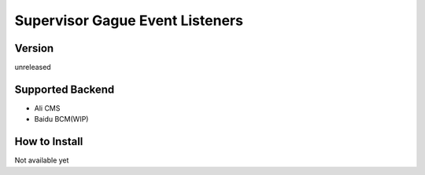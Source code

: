 Supervisor Gague Event Listeners
=================================

Version
-------
unreleased

Supported Backend
-----------------
* Ali CMS
* Baidu BCM(WIP)


How to Install
--------------
Not available yet
